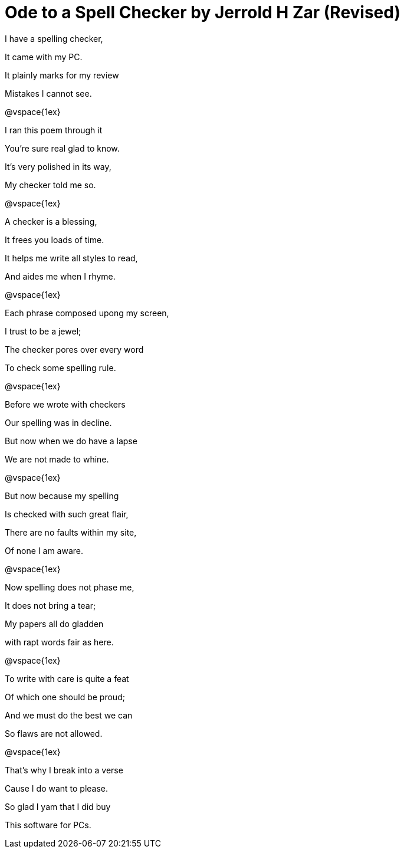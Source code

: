 = Ode to a Spell Checker by Jerrold H Zar (Revised)


I have a spelling checker,

It came with my PC.

It plainly marks for my review

Mistakes I cannot see.


@vspace{1ex}

I ran this poem through it

You're sure real glad to know.

It's very polished in its way,

My checker told me so.


@vspace{1ex}

A checker is a blessing,

It frees you loads of time.

It helps me write all styles to read,

And aides me when I rhyme.


@vspace{1ex}

Each phrase composed upong my screen,

I trust to be a jewel;

The checker pores over every word

To check some spelling rule.


@vspace{1ex}

Before we wrote with checkers

Our spelling was in decline.

But now when we do have a lapse

We are not made to whine.


@vspace{1ex}

But now because my spelling

Is checked with such great flair,

There are no faults within my site,

Of none I am aware.


@vspace{1ex}

Now spelling does not phase me,

It does not bring a tear;

My papers all do gladden

with rapt words fair as here.


@vspace{1ex}

To write with care is quite a feat

Of which one should be proud;

And we must do the best we can

So flaws are not allowed.


@vspace{1ex}

That’s why I break into a verse

Cause I do want to please.

So glad I yam that I did buy

This software for PCs.
